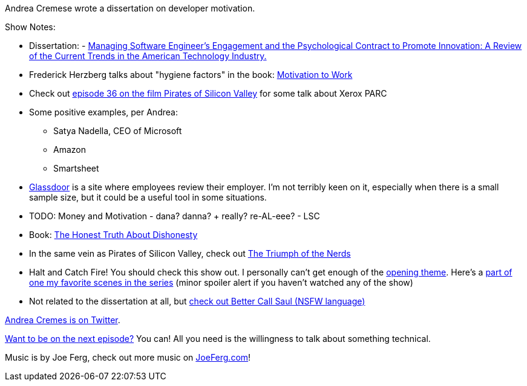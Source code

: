 :imagesdir: images
:meta-description: Andrea Cremese wrote a dissertation on developer motivation.
:title: Podcast 078 - Andrea Cremese on Developer Motivation
:slug: Podcast-078-Andrea-Cremese-Developer-Motivation
:tags: podcast, business
:heroimage: https://crosscuttingconcerns.blob.core.windows.net:443/podcasts/078AndreaCremesEngineerMotivation.jpg
:podcastpath: https://crosscuttingconcerns.blob.core.windows.net:443/podcasts/078AndreaCremesEngineerMotivation.mp3
:podcastsize: 23482343
:podcastlength: 20:45

Andrea Cremese wrote a dissertation on developer motivation.

Show Notes:

* Dissertation: - link:https://github.com/andreacremese/blog/blob/master/pdf/MBA%20dissertation.pdf[Managing Software Engineer's Engagement and the Psychological Contract to Promote Innovation: A Review of the Current Trends in the American Technology Industry.]
* Frederick Herzberg talks about "hygiene factors" in the book: link:https://www.amazon.com/Motivation-Work-Frederick-Herzberg/dp/156000634X[Motivation to Work]
* Check out link:https://crosscuttingconcerns.com/Podcast-036---Kevin-Groves-on-Pirates-of-Silicon-Valley[episode 36 on the film Pirates of Silicon Valley] for some talk about Xerox PARC
* Some positive examples, per Andrea:
** Satya Nadella, CEO of Microsoft
** Amazon
** Smartsheet
* link:https://www.glassdoor.com[Glassdoor] is a site where employees review their employer. I'm not terribly keen on it, especially when there is a small sample size, but it could be a useful tool in some situations.
* TODO: Money and Motivation - dana? danna? + really? re-AL-eee? - LSC
* Book: link:https://www.amazon.com/Honest-Truth-About-Dishonesty-Everyone-Especially/dp/0062183613[The Honest Truth About Dishonesty]
* In the same vein as Pirates of Silicon Valley, check out link:https://www.amazon.com/Triumph-Nerds-Bob-Cringely/dp/B00006FXQO[The Triumph of the Nerds]
* Halt and Catch Fire! You should check this show out. I personally can't get enough of the link:https://www.youtube.com/watch?v=yD_kCKiSkoI[opening theme]. Here's a link:https://www.youtube.com/watch?v=cy3C3LBSPlk[part of one my favorite scenes in the series] (minor spoiler alert if you haven't watched any of the show)
* Not related to the dissertation at all, but link:https://www.youtube.com/watch?v=eVTzcI48X6c[check out Better Call Saul (NSFW language)]

link:https://twitter.com/andreacremese[Andrea Cremes is on Twitter].

link:http://crosscuttingconcerns.com/Want-to-be-on-a-podcast[Want to be on the next episode?] You can! All you need is the willingness to talk about something technical.

Music is by Joe Ferg, check out more music on link:http://joeferg.com[JoeFerg.com]!